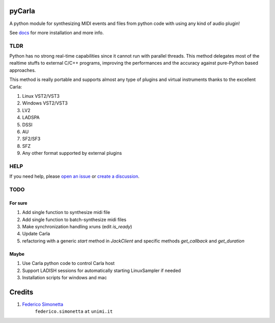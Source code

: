 pyCarla
==========

A python module for synthesizing MIDI events and files
from python code with using any kind of audio plugin!

See `docs <https://pycarla.readthedocs.org>`_ for more installation and more info.

TLDR
----

Python has no strong real-time capabilities since it cannot run with parallel threads.
This method delegates most of the realtime stuffs to external C/C++ programs, improving
the performances and the accuracy against pure-Python based approaches.

This method is really portable and supports almost any type of plugins and
virtual instruments thanks to the excellent Carla:

#. Linux VST2/VST3
#. Windows VST2/VST3
#. LV2
#. LADSPA
#. DSSI
#. AU
#. SF2/SF3
#. SFZ
#. Any other format supported by external plugins

HELP
----

If you need help, please `open an issue <https://github.com/LIMUNIMI/pycarla/issues/new/choose>`_ or `create a discussion <https://github.com/LIMUNIMI/pycarla/discussions/new?category=q-a>`_.

TODO
----

For sure
~~~~~~~~

#. Add single function to synthesize midi file
#. Add single function to batch-synthesize midi files
#. Make synchronization handling xruns (edit `is_ready`)
#. Update Carla
#. refactoring with a generic `start` method in `JackClient` and 
   specific methods `get_callback` and `get_duration`

Maybe
~~~~~

#. Use Carla python code to control Carla host
#. Support LADISH sessions for automatically starting LinuxSampler if needed
#. Installation scripts for windows and mac


Credits
=======

#. `Federico Simonetta <https://federicosimonetta.eu.org>`_
    ``federico.simonetta`` ``at`` ``unimi.it``
